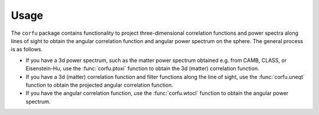 Usage
=====

The ``corfu`` package contains functionality to project three-dimensional
correlation functions and power spectra along lines of sight to obtain the
angular correlation function and angular power spectrum on the sphere.  The
general process is as follows.

- If you have a 3d power spectrum, such as the matter power spectrum obtained
  e.g. from CAMB, CLASS, or Eisenstein-Hu, use the :func:`corfu.ptoxi` function
  to obtain the 3d (matter) correlation function.
- If you have a 3d (matter) correlation function and filter functions along the
  line of sight, use the :func:`corfu.uneqt` function to obtain the projected
  angular correlation function.
- If you have the angular correlation function, use the :func:`corfu.wtocl`
  function to obtain the angular power spectrum.
